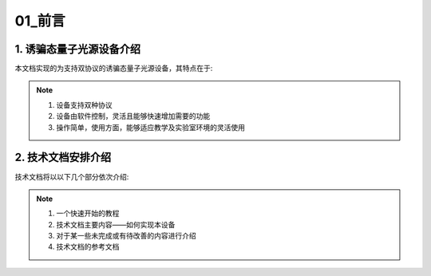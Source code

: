 =============
01_前言
=============

1. 诱骗态量子光源设备介绍
============

本文档实现的为支持双协议的诱骗态量子光源设备，其特点在于:

.. note::
    1. 设备支持双种协议
    2. 设备由软件控制，灵活且能够快速增加需要的功能
    3. 操作简单，使用方面，能够适应教学及实验室环境的灵活使用

2. 技术文档安排介绍
============

技术文档将以以下几个部分依次介绍:

.. note::
    1. 一个快速开始的教程
    2. 技术文档主要内容——如何实现本设备
    3. 对于某一些未完成或有待改善的内容进行介绍
    4. 技术文档的参考文档
